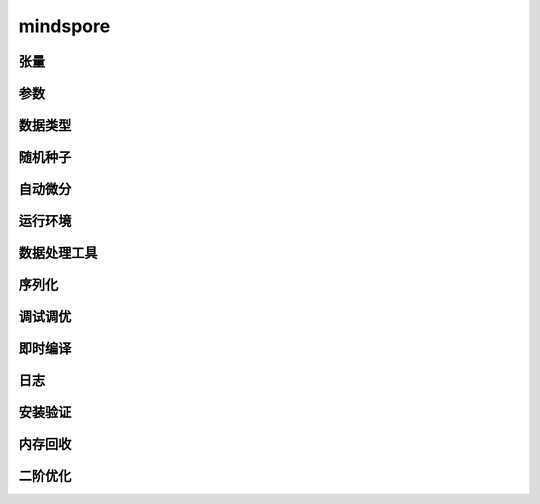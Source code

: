 mindspore
=========

张量
------

.. mscnautosummary::
    :toctree: mindspore

    mindspore.Tensor
    mindspore.COOTensor
    mindspore.CSRTensor
    mindspore.RowTensor
    mindspore.SparseTensor

参数
---------

.. mscnautosummary::
    :toctree: mindspore

    mindspore.Parameter
    mindspore.ParameterTuple

数据类型
--------

.. mscnautosummary::
    :toctree: mindspore

    mindspore.dtype
    mindspore.dtype_to_nptype
    mindspore.issubclass_
    mindspore.dtype_to_pytype
    mindspore.pytype_to_dtype
    mindspore.get_py_obj_dtype

随机种子
---------

.. mscnautosummary::
    :toctree: mindspore

    mindspore.set_seed
    mindspore.get_seed

自动微分
----------------

.. mscnautosummary::
    :toctree: mindspore

    mindspore.grad
    mindspore.value_and_grad
    mindspore.jacfwd
    mindspore.jacrev
    mindspore.jvp
    mindspore.vjp

运行环境
---------

.. mscnautosummary::
    :toctree: mindspore

    mindspore.set_context
    mindspore.get_context
    mindspore.set_auto_parallel_context
    mindspore.get_auto_parallel_context
    mindspore.reset_auto_parallel_context
    mindspore.ParallelMode
    mindspore.set_ps_context
    mindspore.get_ps_context
    mindspore.reset_ps_context
    mindspore.set_algo_parameters
    mindspore.get_algo_parameters
    mindspore.reset_algo_parameters

数据处理工具
-------------------

.. mscnautosummary::
    :toctree: mindspore

    mindspore.DatasetHelper
    mindspore.connect_network_with_dataset

序列化
-------

.. mscnautosummary::
    :toctree: mindspore

    mindspore.async_ckpt_thread_status
    mindspore.build_searched_strategy
    mindspore.convert_model
    mindspore.export
    mindspore.load
    mindspore.load_checkpoint
    mindspore.load_distributed_checkpoint
    mindspore.load_param_into_net
    mindspore.merge_sliced_parameter
    mindspore.parse_print
    mindspore.rank_list_for_transform
    mindspore.restore_group_info_list
    mindspore.save_checkpoint
    mindspore.transform_checkpoint_by_rank
    mindspore.transform_checkpoints

调试调优
----------

.. mscnautosummary::
    :toctree: mindspore

    mindspore.Profiler
    mindspore.SummaryCollector
    mindspore.SummaryLandscape
    mindspore.SummaryRecord
    mindspore.set_dump

即时编译
--------

.. mscnautosummary::
    :toctree: mindspore

    mindspore.JitConfig
    mindspore.ms_function
    mindspore.ms_class
    mindspore.mutable

日志
----

.. mscnautosummary::
    :toctree: mindspore

    mindspore.get_level
    mindspore.get_log_config


安装验证
--------

.. mscnautosummary::
    :toctree: mindspore

    mindspore.run_check

内存回收
----------

.. mscnautosummary::
    :toctree: mindspore

    mindspore.ms_memory_recycle

二阶优化
----------

.. mscnautosummary::
    :toctree: mindspore

    mindspore.ConvertModelUtils
    mindspore.ConvertNetUtils
